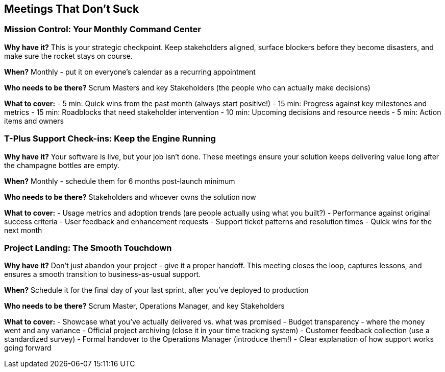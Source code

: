 == Meetings That Don't Suck

=== Mission Control: Your Monthly Command Center

**Why have it?** This is your strategic checkpoint. Keep stakeholders aligned, surface blockers before they become disasters, and make sure the rocket stays on course.

**When?** Monthly - put it on everyone's calendar as a recurring appointment

**Who needs to be there?** Scrum Masters and key Stakeholders (the people who can actually make decisions)

**What to cover:**
- 5 min: Quick wins from the past month (always start positive!)
- 15 min: Progress against key milestones and metrics
- 15 min: Roadblocks that need stakeholder intervention
- 10 min: Upcoming decisions and resource needs
- 5 min: Action items and owners

=== T-Plus Support Check-ins: Keep the Engine Running

**Why have it?** Your software is live, but your job isn't done. These meetings ensure your solution keeps delivering value long after the champagne bottles are empty.

**When?** Monthly - schedule them for 6 months post-launch minimum

**Who needs to be there?** Stakeholders and whoever owns the solution now

**What to cover:**
- Usage metrics and adoption trends (are people actually using what you built?)
- Performance against original success criteria
- User feedback and enhancement requests
- Support ticket patterns and resolution times
- Quick wins for the next month

=== Project Landing: The Smooth Touchdown

**Why have it?** Don't just abandon your project - give it a proper handoff. This meeting closes the loop, captures lessons, and ensures a smooth transition to business-as-usual support.

**When?** Schedule it for the final day of your last sprint, after you've deployed to production

**Who needs to be there?** Scrum Master, Operations Manager, and key Stakeholders

**What to cover:**
- Showcase what you've actually delivered vs. what was promised
- Budget transparency - where the money went and any variance
- Official project archiving (close it in your time tracking system)
- Customer feedback collection (use a standardized survey)
- Formal handover to the Operations Manager (introduce them!)
- Clear explanation of how support works going forward

